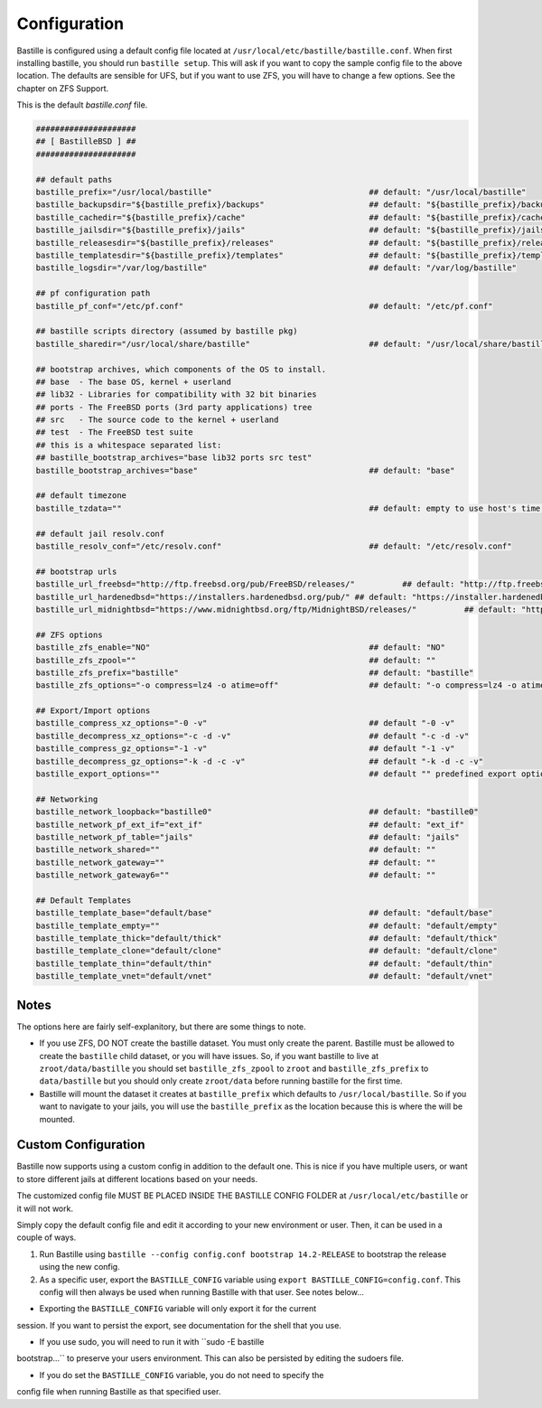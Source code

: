 Configuration
=============

Bastille is configured using a default config file located at
``/usr/local/etc/bastille/bastille.conf``. When first installing bastille, you
should run ``bastille setup``. This will ask if you want to copy the sample
config file to the above location. The defaults are sensible for UFS, but if you
want to use ZFS, you will have to change a few options. See the chapter on ZFS
Support.

This is the default `bastille.conf` file.

.. code-block:: shell

  #####################
  ## [ BastilleBSD ] ##
  #####################

  ## default paths
  bastille_prefix="/usr/local/bastille"                                 ## default: "/usr/local/bastille"
  bastille_backupsdir="${bastille_prefix}/backups"                      ## default: "${bastille_prefix}/backups"
  bastille_cachedir="${bastille_prefix}/cache"                          ## default: "${bastille_prefix}/cache"
  bastille_jailsdir="${bastille_prefix}/jails"                          ## default: "${bastille_prefix}/jails"
  bastille_releasesdir="${bastille_prefix}/releases"                    ## default: "${bastille_prefix}/releases"
  bastille_templatesdir="${bastille_prefix}/templates"                  ## default: "${bastille_prefix}/templates"
  bastille_logsdir="/var/log/bastille"                                  ## default: "/var/log/bastille"

  ## pf configuration path
  bastille_pf_conf="/etc/pf.conf"                                       ## default: "/etc/pf.conf"

  ## bastille scripts directory (assumed by bastille pkg)
  bastille_sharedir="/usr/local/share/bastille"                         ## default: "/usr/local/share/bastille"

  ## bootstrap archives, which components of the OS to install.
  ## base  - The base OS, kernel + userland
  ## lib32 - Libraries for compatibility with 32 bit binaries
  ## ports - The FreeBSD ports (3rd party applications) tree
  ## src   - The source code to the kernel + userland
  ## test  - The FreeBSD test suite
  ## this is a whitespace separated list:
  ## bastille_bootstrap_archives="base lib32 ports src test"
  bastille_bootstrap_archives="base"                                    ## default: "base"

  ## default timezone
  bastille_tzdata=""                                                    ## default: empty to use host's time zone

  ## default jail resolv.conf
  bastille_resolv_conf="/etc/resolv.conf"                               ## default: "/etc/resolv.conf"

  ## bootstrap urls
  bastille_url_freebsd="http://ftp.freebsd.org/pub/FreeBSD/releases/"          ## default: "http://ftp.freebsd.org/pub/FreeBSD/releases/"
  bastille_url_hardenedbsd="https://installers.hardenedbsd.org/pub/" ## default: "https://installer.hardenedbsd.org/pub/HardenedBSD/releases/"
  bastille_url_midnightbsd="https://www.midnightbsd.org/ftp/MidnightBSD/releases/"          ## default: "https://www.midnightbsd.org/pub/MidnightBSD/releases/"

  ## ZFS options
  bastille_zfs_enable="NO"                                              ## default: "NO"
  bastille_zfs_zpool=""                                                 ## default: ""
  bastille_zfs_prefix="bastille"                                        ## default: "bastille"
  bastille_zfs_options="-o compress=lz4 -o atime=off"                   ## default: "-o compress=lz4 -o atime=off"

  ## Export/Import options
  bastille_compress_xz_options="-0 -v"                                  ## default "-0 -v"
  bastille_decompress_xz_options="-c -d -v"                             ## default "-c -d -v"
  bastille_compress_gz_options="-1 -v"                                  ## default "-1 -v"
  bastille_decompress_gz_options="-k -d -c -v"                          ## default "-k -d -c -v"
  bastille_export_options=""                                            ## default "" predefined export options, e.g. "--safe --gz"

  ## Networking
  bastille_network_loopback="bastille0"                                 ## default: "bastille0"
  bastille_network_pf_ext_if="ext_if"                                   ## default: "ext_if"
  bastille_network_pf_table="jails"                                     ## default: "jails"
  bastille_network_shared=""                                            ## default: ""
  bastille_network_gateway=""                                           ## default: ""
  bastille_network_gateway6=""                                          ## default: ""

  ## Default Templates
  bastille_template_base="default/base"                                 ## default: "default/base"
  bastille_template_empty=""                                            ## default: "default/empty"
  bastille_template_thick="default/thick"                               ## default: "default/thick"
  bastille_template_clone="default/clone"                               ## default: "default/clone"
  bastille_template_thin="default/thin"                                 ## default: "default/thin"
  bastille_template_vnet="default/vnet"                                 ## default: "default/vnet"

Notes
-----

The options here are fairly self-explanitory, but there are some things to note.

* If you use ZFS, DO NOT create the bastille dataset. You must only create the
  parent. Bastille must be allowed to create the ``bastille`` child dataset, or
  you will have issues. So, if you want bastille to live at
  ``zroot/data/bastille`` you should set ``bastille_zfs_zpool`` to ``zroot`` and
  ``bastille_zfs_prefix`` to ``data/bastille`` but you should only create
  ``zroot/data`` before running bastille for the first time.

* Bastille will mount the dataset it creates at ``bastille_prefix`` which
  defaults to ``/usr/local/bastille``. So if you want to navigate to your jails,
  you will use the ``bastille_prefix`` as the location because this is where the
  will be mounted.

Custom Configuration
--------------------

Bastille now supports using a custom config in addition to the default one. This
is nice if you have multiple users, or want to store different
jails at different locations based on your needs.

The customized config file MUST BE PLACED INSIDE THE BASTILLE CONFIG FOLDER at
``/usr/local/etc/bastille`` or it will not work.

Simply copy the default config file and edit it according to your new
environment or user. Then, it can be used in a couple of ways.

1. Run Bastille using ``bastille --config config.conf bootstrap 14.2-RELEASE``
   to bootstrap the release using the new config.

2. As a specific user, export the ``BASTILLE_CONFIG`` variable using ``export
   BASTILLE_CONFIG=config.conf``. This config will then always be used when
   running Bastille with that user. See notes below...

- Exporting the ``BASTILLE_CONFIG`` variable will only export it for the current
session. If you want to persist the export, see documentation for the shell that
you use.

- If you use sudo, you will need to run it with ``sudo -E bastille
bootstrap...`` to preserve your users environment. This can also be persisted by
editing the sudoers file.

- If you do set the ``BASTILLE_CONFIG`` variable, you do not need to specify the
config file when running Bastille as that specified user.
